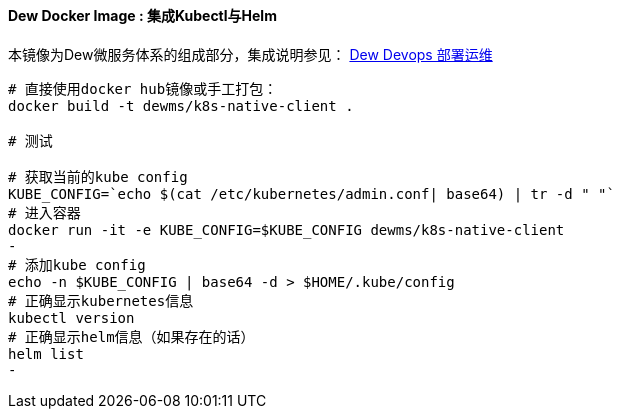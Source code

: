 ==== Dew Docker Image : 集成Kubectl与Helm

本镜像为Dew微服务体系的组成部分，集成说明参见： http://doc.dew.ms/#%E9%83%A8%E7%BD%B2%E8%BF%90%E7%BB%B4_devops_chapter[Dew Devops 部署运维]

----
# 直接使用docker hub镜像或手工打包：
docker build -t dewms/k8s-native-client .

# 测试

# 获取当前的kube config
KUBE_CONFIG=`echo $(cat /etc/kubernetes/admin.conf| base64) | tr -d " "`
# 进入容器
docker run -it -e KUBE_CONFIG=$KUBE_CONFIG dewms/k8s-native-client
-
# 添加kube config
echo -n $KUBE_CONFIG | base64 -d > $HOME/.kube/config
# 正确显示kubernetes信息
kubectl version
# 正确显示helm信息（如果存在的话）
helm list
-
----
